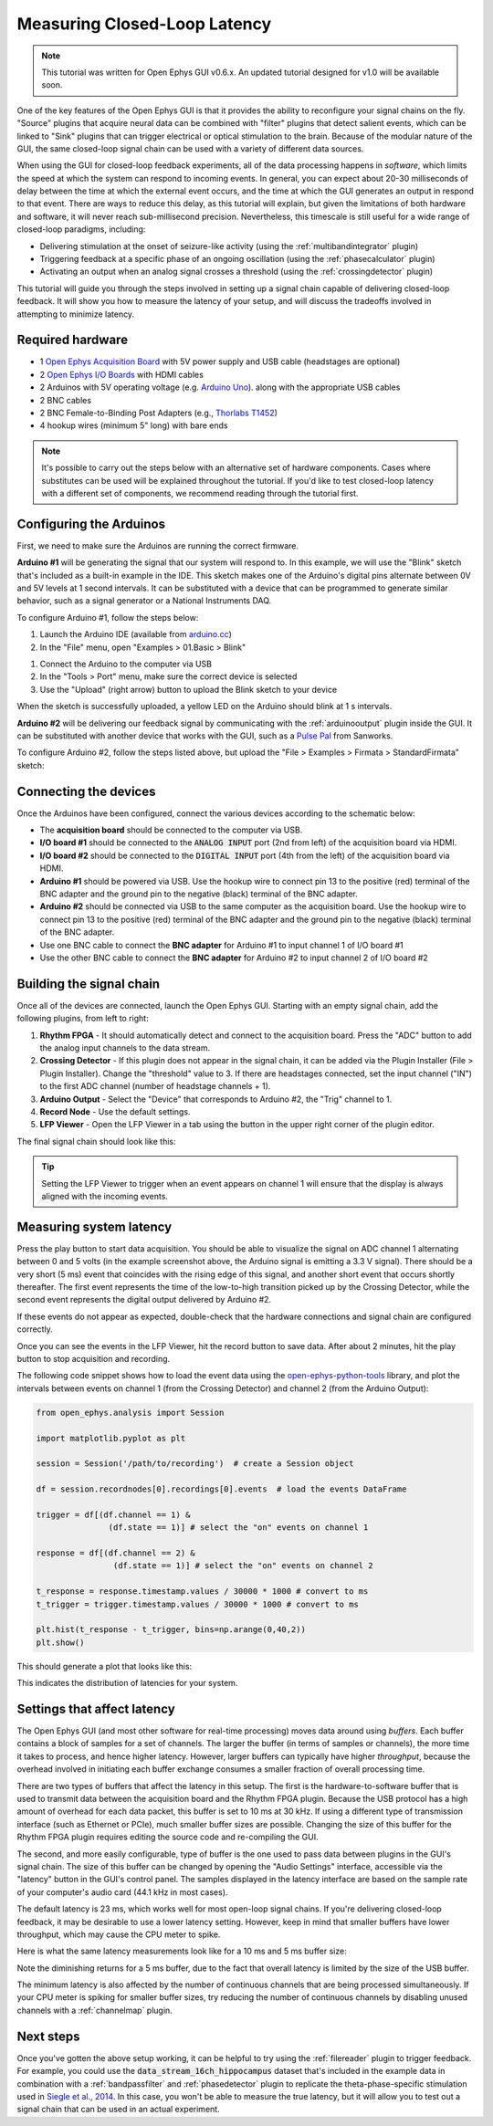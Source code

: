 .. _closedlooplatency:

.. role:: raw-html-m2r(raw)
   :format: html

Measuring Closed-Loop Latency
==============================

.. note:: This tutorial was written for Open Ephys GUI v0.6.x. An updated tutorial designed for v1.0 will be available soon.

One of the key features of the Open Ephys GUI is that it provides the ability to reconfigure your signal chains on the fly. "Source" plugins that acquire neural data can be combined with "filter" plugins that detect salient events, which can be linked to "Sink" plugins that can trigger electrical or optical stimulation to the brain. Because of the modular nature of the GUI, the same closed-loop signal chain can be used with a variety of different data sources.

When using the GUI for closed-loop feedback experiments, all of the data processing happens in *software*, which limits the speed at which the system can respond to incoming events. In general, you can expect about 20-30 milliseconds of delay between the time at which the external event occurs, and the time at which the GUI generates an output in respond to that event. There are ways to reduce this delay, as this tutorial will explain, but given the limitations of both hardware and software, it will never reach sub-millisecond precision. Nevertheless, this timescale is still useful for a wide range of closed-loop paradigms, including:

* Delivering stimulation at the onset of seizure-like activity (using the :ref:`multibandintegrator` plugin)
* Triggering feedback at a specific phase of an ongoing oscillation (using the :ref:`phasecalculator` plugin)
* Activating an output when an analog signal crosses a threshold (using the :ref:`crossingdetector` plugin)

This tutorial will guide you through the steps involved in setting up a signal chain capable of delivering closed-loop feedback. It will show you how to measure the latency of your setup, and will discuss the tradeoffs involved in attempting to minimize latency.

Required hardware
#################

* 1 `Open Ephys Acquisition Board <https://open-ephys.org/acq-board>`__ with 5V power supply and USB cable (headstages are optional)
* 2 `Open Ephys I/O Boards <https://open-ephys.org/acquisition-system/io-board-pcb>`__ with HDMI cables
* 2 Arduinos with 5V operating voltage (e.g. `Arduino Uno <https://store-usa.arduino.cc/products/arduino-uno-rev3/?selectedStore=us>`__). along with the appropriate USB cables
* 2 BNC cables
* 2 BNC Female-to-Binding Post Adapters (e.g., `Thorlabs T1452 <https://www.thorlabs.com/thorproduct.cfm?partnumber=T1452>`__)
* 4 hookup wires (minimum 5" long) with bare ends

.. note:: It's possible to carry out the steps below with an alternative set of hardware components. Cases where substitutes can be used will be explained throughout the tutorial. If you'd like to test closed-loop latency with a different set of components, we recommend reading through the tutorial first.

Configuring the Arduinos
########################

First, we need to make sure the Arduinos are running the correct firmware.

**Arduino #1** will be generating the signal that our system will respond to. In this example, we will use the "Blink" sketch that's included as a built-in example in the IDE. This sketch makes one of the Arduino's digital pins alternate between 0V and 5V levels at 1 second intervals. It can be substituted with a device that can be programmed to generate similar behavior, such as a signal generator or a National Instruments DAQ.

To configure Arduino #1, follow the steps below:

#. Launch the Arduino IDE (available from `arduino.cc <https://www.arduino.cc/en/software>`__)

#. In the "File" menu, open "Examples > 01.Basic > Blink"

.. image:: ../_static/images/tutorials/closedlooplatency/closedlooplatency-01.png
  :alt: Arduino Blink sketch

#. Connect the Arduino to the computer via USB

#. In the "Tools > Port" menu, make sure the correct device is selected

#. Use the "Upload" (right arrow) button to upload the Blink sketch to your device

When the sketch is successfully uploaded, a yellow LED on the Arduino should blink at 1 s intervals.

**Arduino #2** will be delivering our feedback signal by communicating with the :ref:`arduinooutput` plugin inside the GUI. It can be substituted with another device that works with the GUI, such as a `Pulse Pal <https://sanworks.io/shop/viewproduct?productID=1102>`__ from Sanworks.

To configure Arduino #2, follow the steps listed above, but upload the "File > Examples > Firmata > StandardFirmata" sketch:

.. image:: ../_static/images/tutorials/closedlooplatency/closedlooplatency-02.png
  :alt: Arduino Firmata sketch

Connecting the devices
#######################

Once the Arduinos have been configured, connect the various devices according to the schematic below:

.. image:: ../_static/images/tutorials/closedlooplatency/closedlooplatency-03.png
  :alt: Device connections for closed-loop latency tutorial

* The **acquisition board** should be connected to the computer via USB.

* **I/O board #1** should be connected to the :code:`ANALOG INPUT` port (2nd from left) of the acquisition board via HDMI.

* **I/O board #2** should be connected to the :code:`DIGITAL INPUT` port (4th from the left) of the acquisition board via HDMI.

* **Arduino #1** should be powered via USB. Use the hookup wire to connect pin 13 to the positive (red) terminal of the BNC adapter and the ground pin to the negative (black) terminal of the BNC adapter.

* **Arduino #2** should be connected via USB to the same computer as the acquisition board. Use the hookup wire to connect pin 13 to the positive (red) terminal of the BNC adapter and the ground pin to the negative (black) terminal of the BNC adapter.

* Use one BNC cable to connect the **BNC adapter** for Arduino #1 to input channel 1 of I/O board #1

* Use the other BNC cable to connect the **BNC adapter** for Arduino #2 to input channel 2 of I/O board #2

Building the signal chain
##########################

Once all of the devices are connected, launch the Open Ephys GUI. Starting with an empty signal chain, add the following plugins, from left to right:

#. **Rhythm FPGA** - It should automatically detect and connect to the acquisition board. Press the "ADC" button to add the analog input channels to the data stream.

#. **Crossing Detector** - If this plugin does not appear in the signal chain, it can be added via the Plugin Installer (File > Plugin Installer). Change the "threshold" value to 3. If there are headstages connected, set the input channel ("IN") to the first ADC channel (number of headstage channels + 1).

#. **Arduino Output** - Select the "Device" that corresponds to Arduino #2, the "Trig" channel to 1.

#. **Record Node** - Use the default settings.

#. **LFP Viewer** - Open the LFP Viewer in a tab using the button in the upper right corner of the plugin editor.

The final signal chain should look like this:

.. image:: ../_static/images/tutorials/closedlooplatency/closedlooplatency-04.png
  :alt: Signal chain for closed-loop latency tutorial.

.. tip:: Setting the LFP Viewer to trigger when an event appears on channel 1 will ensure that the display is always aligned with the incoming events.

Measuring system latency
##########################

Press the play button to start data acquisition. You should be able to visualize the signal on ADC channel 1 alternating between 0 and 5 volts (in the example screenshot above, the Arduino signal is emitting a 3.3 V signal). There should be a very short (5 ms) event that coincides with the rising edge of this signal, and another short event that occurs shortly thereafter. The first event represents the time of the low-to-high transition picked up by the Crossing Detector, while the second event represents the digital output delivered by Arduino #2.

If these events do not appear as expected, double-check that the hardware connections and signal chain are configured correctly.

Once you can see the events in the LFP Viewer, hit the record button to save data. After about 2 minutes, hit the play button  to stop acquisition and recording.

The following code snippet shows how to load the event data using the `open-ephys-python-tools <https://github.com/open-ephys/open-ephys-python-tools>`__ library, and plot the intervals between events on channel 1 (from the Crossing Detector) and channel 2 (from the Arduino Output):

.. code:: python

  from open_ephys.analysis import Session

  import matplotlib.pyplot as plt

  session = Session('/path/to/recording')  # create a Session object

  df = session.recordnodes[0].recordings[0].events  # load the events DataFrame

  trigger = df[(df.channel == 1) &
                 (df.state == 1)] # select the "on" events on channel 1

  response = df[(df.channel == 2) &
                  (df.state == 1)] # select the "on" events on channel 2

  t_response = response.timestamp.values / 30000 * 1000 # convert to ms
  t_trigger = trigger.timestamp.values / 30000 * 1000 # convert to ms

  plt.hist(t_response - t_trigger, bins=np.arange(0,40,2))
  plt.show()

This should generate a plot that looks like this:

.. image:: ../_static/images/tutorials/closedlooplatency/closedlooplatency-05.png
  :alt: Latency histogram for 23 ms buffer.

This indicates the distribution of latencies for your system.

Settings that affect latency
##############################

The Open Ephys GUI (and most other software for real-time processing) moves data around using *buffers*. Each buffer contains a block of samples for a set of channels. The larger the buffer (in terms of samples or channels), the more time it takes to process, and hence higher latency. However, larger buffers can typically have higher *throughput*, because the overhead involved in initiating each buffer exchange consumes a smaller fraction of overall processing time.

There are two types of buffers that affect the latency in this setup. The first is the hardware-to-software buffer that is used to transmit data between the acquisition board and the Rhythm FPGA plugin. Because the USB protocol has a high amount of overhead for each data packet, this buffer is set to 10 ms at 30 kHz. If using a different type of transmission interface (such as Ethernet or PCIe), much smaller buffer sizes are possible. Changing the size of this buffer for the Rhythm FPGA plugin requires editing the source code and re-compiling the GUI.

The second, and more easily configurable, type of buffer is the one used to pass data between plugins in the GUI's signal chain. The size of this buffer can be changed by opening the "Audio Settings" interface, accessible via the "latency" button in the GUI's control panel. The samples displayed in the latency interface are based on the sample rate of your computer's audio card (44.1 kHz in most cases).

.. image:: ../_static/images/tutorials/closedlooplatency/closedlooplatency-07.png
  :alt: Audio settings interface.

The default latency is 23 ms, which works well for most open-loop signal chains. If you're delivering closed-loop feedback, it may be desirable to use a lower latency setting. However, keep in mind that smaller buffers have lower throughput, which may cause the CPU meter to spike.

Here is what the same latency measurements look like for a 10 ms and 5 ms buffer size:

.. image:: ../_static/images/tutorials/closedlooplatency/closedlooplatency-06.png
  :alt: Latency histogram for 10 ms and 5 ms buffers.

Note the diminishing returns for a 5 ms buffer, due to the fact that overall latency is limited by the size of the USB buffer.

The minimum latency is also affected by the number of continuous channels that are being processed simultaneously. If your CPU meter is spiking for smaller buffer sizes, try reducing the number of continuous channels by disabling unused channels with a :ref:`channelmap` plugin.

Next steps
###########

Once you've gotten the above setup working, it can be helpful to try using the :ref:`filereader` plugin to trigger feedback. For example, you could use the :code:`data_stream_16ch_hippocampus` dataset that's included in the example data in combination with a :ref:`bandpassfilter` and :ref:`phasedetector` plugin to replicate the theta-phase-specific stimulation used in `Siegle et al., 2014 <https://elifesciences.org/articles/03061>`__. In this case, you won't be able to measure the true latency, but it will allow you to test out a signal chain that can be used in an actual experiment.
